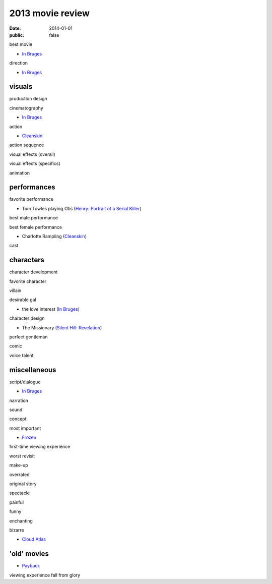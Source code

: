 2013 movie review
=================

:date: 2014-01-01
:public: false



best movie

* `In Bruges`_

direction

* `In Bruges`_


visuals
-------

production design

cinematography

* `In Bruges`_

action

* Cleanskin_

action sequence

visual effects (overall)

visual effects (specifics)

animation


performances
------------

favorite performance

* Tom Towles playing Otis (`Henry: Portrait of a Serial Killer`_)

best male performance

best female performance

* Charlotte Rampling (Cleanskin_)

cast


characters
----------

character development

favorite character

villain

desirable gal

* the love interest (`In Bruges`_)

character design

* The Missionary (`Silent Hill: Revelation`_)


perfect gentleman

comic

voice talent



miscellaneous
-------------

script/dialogue

* `In Bruges`_

narration

sound

concept

most important

* Frozen_

first-time viewing experience

worst revisit

make-up

overrated

original story

spectacle

painful

funny

enchanting

bizarre

* `Cloud Atlas`_


'old' movies
------------

* Payback_

viewing experience
fall from glory



.. _Payback: http://tshepang.net/payback-1999
.. _Cloud Atlas: http://tshepang.net/cloud-atlas-2012
.. _In Bruges: http://tshepang.net/in-bruges-2008
.. _`Silent Hill: Revelation`: http://tshepang.net/silent-hill-revelation-2012
.. _Frozen: http://movies.tshepang.net/frozen-2009
.. _Cleanskin: http://movies.tshepang.net/cleanskin-2012
.. _`Henry: Portrait of a Serial Killer`: http://movies.tshepang.net/henry-portrait-of-a-serial-killer
